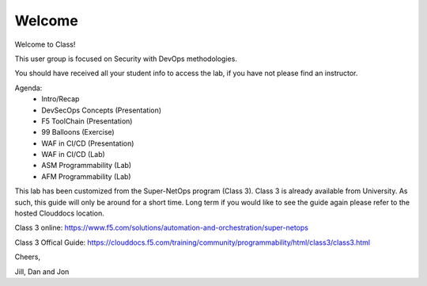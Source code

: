 Welcome
-------

Welcome to Class!

This user group is focused on Security with DevOps methodologies.

You should have received all your student info to access the lab, if you have
not please find an instructor.

Agenda:
 - Intro/Recap
 - DevSecOps Concepts (Presentation)
 - F5 ToolChain (Presentation)
 - 99 Balloons (Exercise)
 - WAF in CI/CD (Presentation)
 - WAF in CI/CD (Lab)
 - ASM Programmability (Lab)
 - AFM Programmability (Lab)

This lab has been customized from the Super-NetOps program (Class 3). Class 3
is already available from University. As such, this guide will
only be around for a short time. Long term if you would like to see the guide
again please refer to the hosted Clouddocs location.

Class 3 online:
https://www.f5.com/solutions/automation-and-orchestration/super-netops

Class 3 Offical Guide:
https://clouddocs.f5.com/training/community/programmability/html/class3/class3.html

Cheers,

Jill, Dan and Jon

